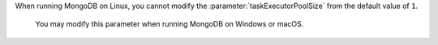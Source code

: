 When running MongoDB on Linux, you cannot modify the 
:parameter:`taskExecutorPoolSize` from the default value of ``1``.
 You may modify this parameter when running MongoDB on Windows or macOS.
